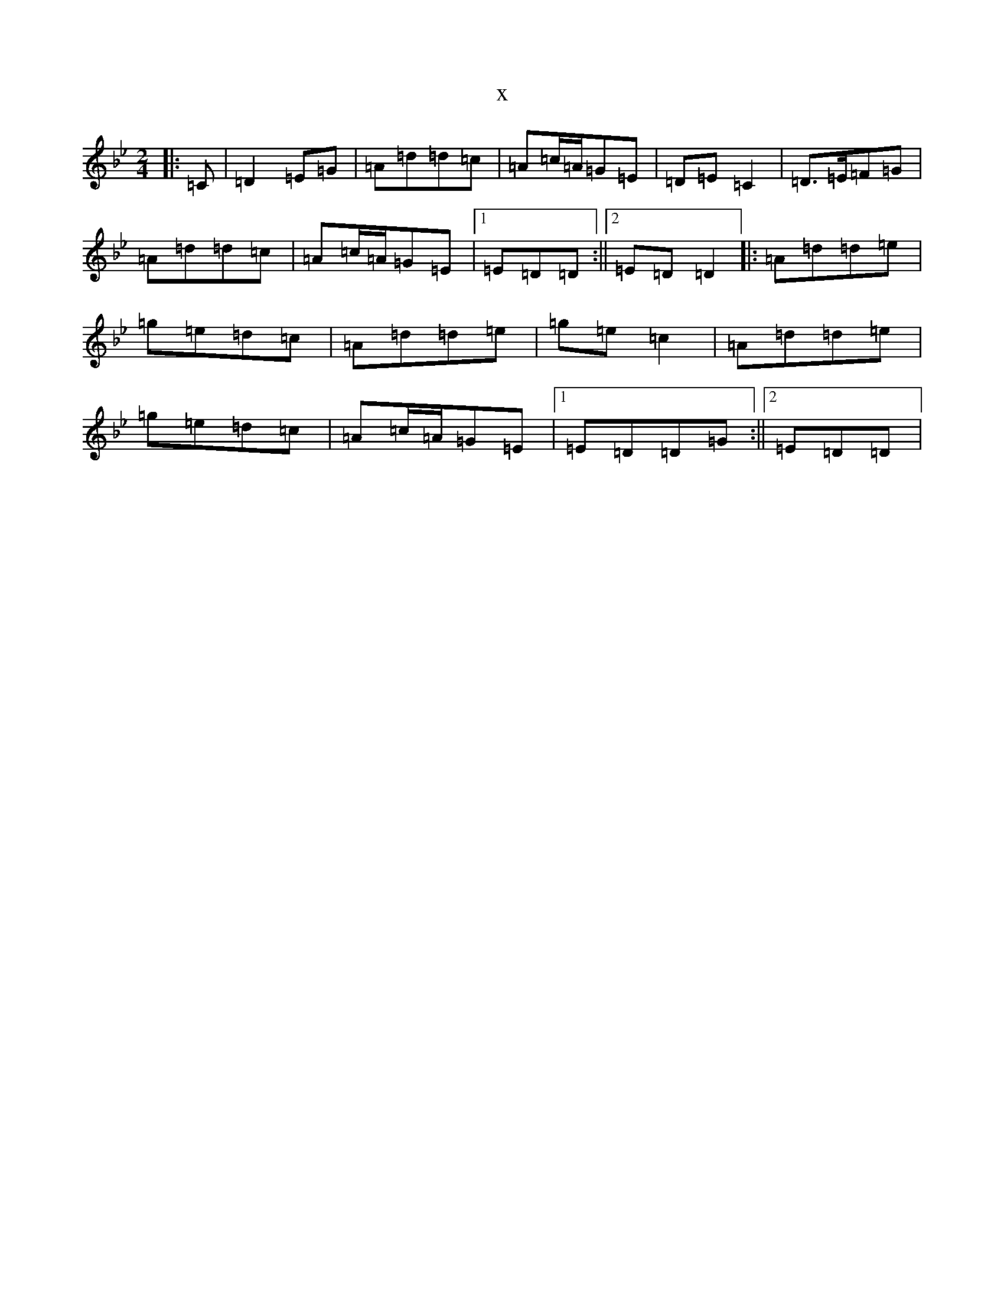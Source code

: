 X:5862
T:x
L:1/8
M:2/4
K: C Dorian
|:=C|=D2=E=G|=A=d=d=c|=A=c/2=A/2=G=E|=D=E=C2|=D>=E=F=G|=A=d=d=c|=A=c/2=A/2=G=E|1=E=D=D:||2=E=D=D2|:=A=d=d=e|=g=e=d=c|=A=d=d=e|=g=e=c2|=A=d=d=e|=g=e=d=c|=A=c/2=A/2=G=E|1=E=D=D=G:||2=E=D=D|